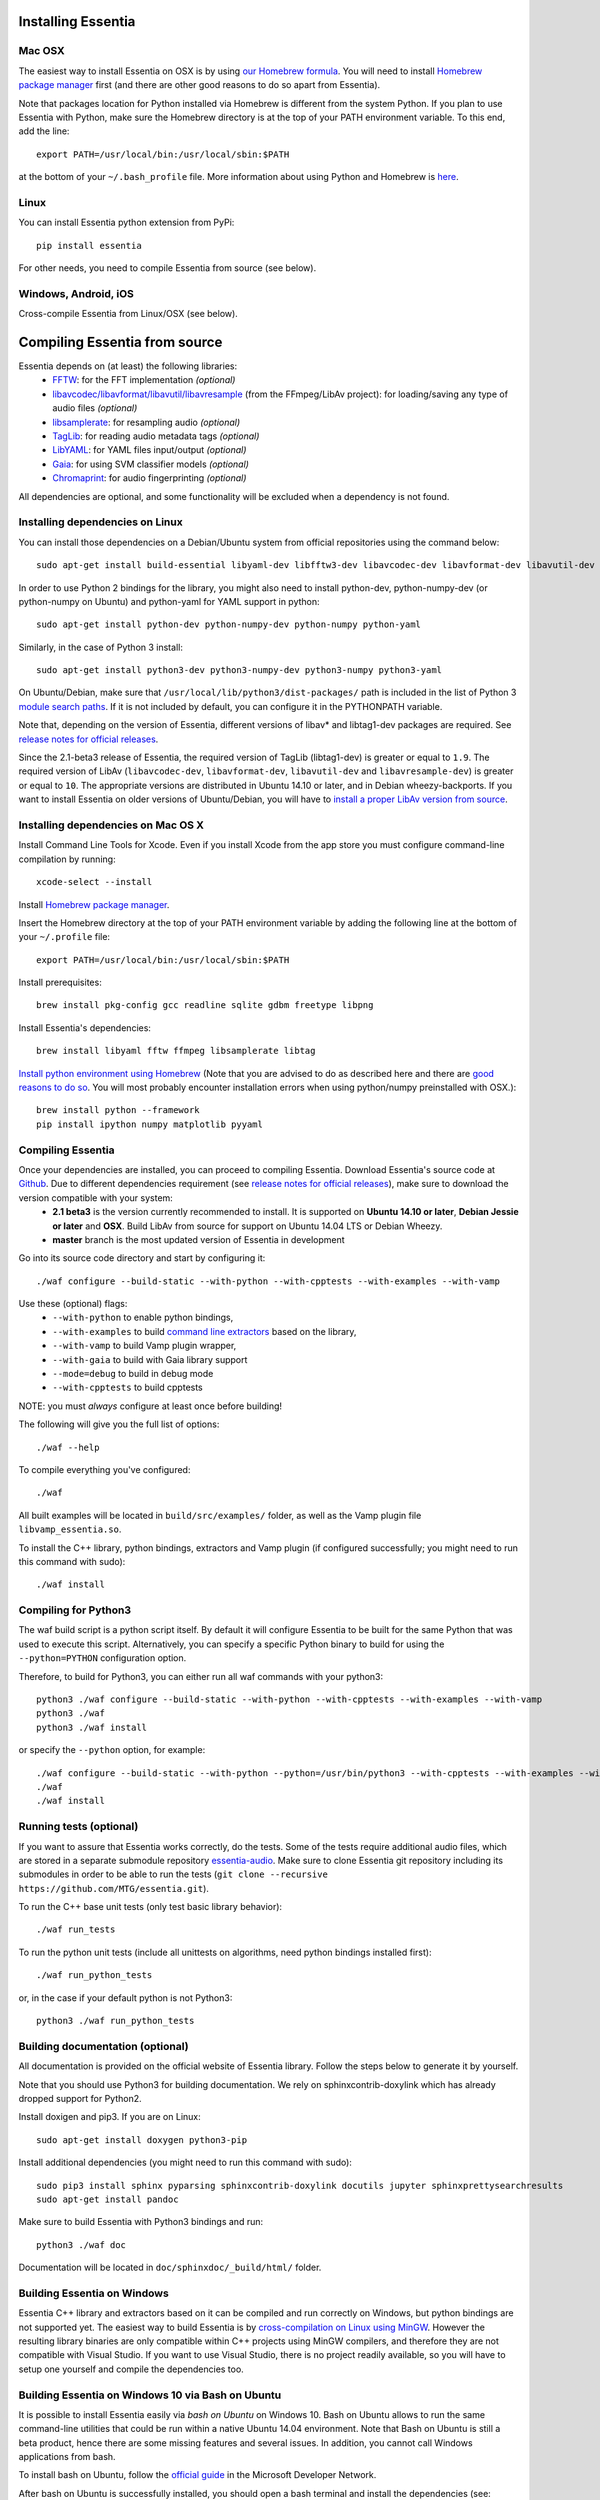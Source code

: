 .. How-to install Essentia

Installing Essentia
===================

Mac OSX
-------
The easiest way to install Essentia on OSX is by using `our Homebrew formula <https://github.com/MTG/homebrew-essentia>`_. You will need to install `Homebrew package manager <http://brew.sh>`_ first (and there are other good reasons to do so apart from Essentia).


Note that packages location for Python installed via Homebrew is different from the system Python. If you plan to use Essentia with Python, make sure the Homebrew directory is at the top of your PATH environment variable. To this end, add the line::

  export PATH=/usr/local/bin:/usr/local/sbin:$PATH

at the bottom of your ``~/.bash_profile`` file. More information about using Python and Homebrew is `here <https://docs.brew.sh/Homebrew-and-Python>`_.


Linux
-----
You can install Essentia python extension from PyPi::

  pip install essentia

For other needs, you need to compile Essentia from source (see below).


Windows, Android, iOS
---------------------
Cross-compile Essentia from Linux/OSX (see below).


.. Installing Essentia is easily done using the precompiled packages that you can find on the
.. `MIR-dev Essentia download page <http://static.mtg.upf.edu/mir-dev-download/essentia/>`_.
.. Packages are available for Debian/Ubuntu, Windows and Mac OS X.

.. These packages contain development headers to integrate Essentia in a C++ application, Python
.. bindings to be able to work in a Matlab-like environment, and some C++ examples and extractors.

.. Those who wish to write new descriptors can do it using the provided development headers,
.. but it is highly recommended though that they compile Essentia from source.


Compiling Essentia from source
==============================

Essentia depends on (at least) the following libraries:
 - `FFTW <http://www.fftw.org>`_: for the FFT implementation *(optional)*
 - `libavcodec/libavformat/libavutil/libavresample <http://ffmpeg.org/>`_ (from the FFmpeg/LibAv project): for loading/saving any type of audio files *(optional)*
 - `libsamplerate <http://www.mega-nerd.com/SRC/>`_: for resampling audio *(optional)*
 - `TagLib <http://developer.kde.org/~wheeler/taglib.html>`_: for reading audio metadata tags *(optional)*
 - `LibYAML <http://pyyaml.org/wiki/LibYAML>`_: for YAML files input/output *(optional)*
 - `Gaia <https://github.com/MTG/gaia>`_: for using SVM classifier models *(optional)*
 - `Chromaprint <https://github.com/acoustid/chromaprint>`_: for audio fingerprinting *(optional)*

All dependencies are optional, and some functionality will be excluded when a dependency is not found.

Installing dependencies on Linux
--------------------------------

You can install those dependencies on a Debian/Ubuntu system from official repositories using the command below::

  sudo apt-get install build-essential libyaml-dev libfftw3-dev libavcodec-dev libavformat-dev libavutil-dev libavresample-dev python-dev libsamplerate0-dev libtag1-dev libchromaprint-dev python-six

In order to use Python 2 bindings for the library, you might also need to install python-dev, python-numpy-dev (or python-numpy on Ubuntu) and python-yaml for YAML support in python::

  sudo apt-get install python-dev python-numpy-dev python-numpy python-yaml

Similarly, in the case of Python 3 install::

  sudo apt-get install python3-dev python3-numpy-dev python3-numpy python3-yaml

On Ubuntu/Debian, make sure that ``/usr/local/lib/python3/dist-packages/`` path is included in the list of Python 3 `module search paths <https://docs.python.org/3/tutorial/modules.html#the-module-search-path>`_. If it is not included by default, you can configure it in the PYTHONPATH variable.

Note that, depending on the version of Essentia, different versions of libav* and libtag1-dev packages are required. See `release notes for official releases <https://github.com/MTG/essentia/releases>`_. 

Since the 2.1-beta3 release of Essentia, the required version of TagLib (libtag1-dev) is greater or equal to ``1.9``. The required version of LibAv (``libavcodec-dev``, ``libavformat-dev``, ``libavutil-dev`` and ``libavresample-dev``) is greater or equal to ``10``. The appropriate versions are distributed in Ubuntu 14.10 or later, and in Debian wheezy-backports. If you want to install Essentia on older versions of Ubuntu/Debian, you will have to `install a proper LibAv version from source <FAQ.html#build-essentia-on-ubuntu-14-04-or-earlier>`_.


Installing dependencies on Mac OS X
-----------------------------------

Install Command Line Tools for Xcode. Even if you install Xcode from the app store you must configure command-line compilation by running::

  xcode-select --install

Install `Homebrew package manager <http://brew.sh>`_.

Insert the Homebrew directory at the top of your PATH environment variable by adding the following line at the bottom of your ``~/.profile`` file::

  export PATH=/usr/local/bin:/usr/local/sbin:$PATH

Install prerequisites::

  brew install pkg-config gcc readline sqlite gdbm freetype libpng

Install Essentia's dependencies::

  brew install libyaml fftw ffmpeg libsamplerate libtag

`Install python environment using Homebrew <http://docs.python-guide.org/en/latest/starting/install/osx>`_ (Note that you are advised to do as described here and there are `good reasons to do so <http://docs.python-guide.org/en/latest/starting/install/osx/>`_. You will most probably encounter installation errors when using python/numpy preinstalled with OSX.)::

  brew install python --framework
  pip install ipython numpy matplotlib pyyaml



Compiling Essentia
------------------

Once your dependencies are installed, you can proceed to compiling Essentia. Download Essentia's source code at `Github <https://github.com/MTG/essentia>`_.  Due to different dependencies requirement (see `release notes for official releases <https://github.com/MTG/essentia/releases>`_), make sure to download the version compatible with your system:
 - **2.1 beta3** is the version currently recommended to install. It is supported on **Ubuntu 14.10 or later**, **Debian Jessie or later** and **OSX**. Build LibAv from source for support on Ubuntu 14.04 LTS or Debian Wheezy. 
 - **master** branch is the most updated version of Essentia in development
 

Go into its source code directory and start by configuring it::

  ./waf configure --build-static --with-python --with-cpptests --with-examples --with-vamp

Use these (optional) flags:
 - ``--with-python`` to enable python bindings,
 - ``--with-examples`` to build `command line extractors <extractors_out_of_box.html>`_ based on the library,
 - ``--with-vamp`` to build Vamp plugin wrapper,
 - ``--with-gaia`` to build with Gaia library support
 - ``--mode=debug`` to build in debug mode
 - ``--with-cpptests`` to build cpptests

NOTE: you must *always* configure at least once before building!

The following will give you the full list of options::

  ./waf --help

To compile everything you've configured::

  ./waf

All built examples will be located in ``build/src/examples/`` folder, as well as the Vamp plugin file ``libvamp_essentia.so``.

To install the C++ library, python bindings, extractors and Vamp plugin (if configured successfully; you might need to run this command with sudo)::

  ./waf install


Compiling for Python3
---------------------
The waf build script is a python script itself. By default it will configure Essentia to be built for the same Python that was used to execute this script. Alternatively, you can specify a specific Python binary to build for using the ``--python=PYTHON`` configuration option.

Therefore, to build for Python3, you can either run all waf commands with your python3::

  python3 ./waf configure --build-static --with-python --with-cpptests --with-examples --with-vamp
  python3 ./waf
  python3 ./waf install

or specify the ``--python`` option, for example: ::

  ./waf configure --build-static --with-python --python=/usr/bin/python3 --with-cpptests --with-examples --with-vamp
  ./waf
  ./waf install


Running tests (optional)
------------------------
If you want to assure that Essentia works correctly, do the tests. Some of the tests require additional audio files, which are stored in a separate submodule repository `essentia-audio <https://github.com/MTG/essentia-audio>`_. Make sure to clone Essentia git repository including its submodules in order to be able to run the tests (``git clone --recursive https://github.com/MTG/essentia.git``).

To run the C++ base unit tests (only test basic library behavior)::

  ./waf run_tests

To run the python unit tests (include all unittests on algorithms, need python bindings installed first)::

  ./waf run_python_tests

or, in the case if your default python is not Python3::

  python3 ./waf run_python_tests


Building documentation (optional)
---------------------------------

All documentation is provided on the official website of Essentia library. Follow the steps below to generate it by yourself.

Note that you should use Python3 for building documentation. We rely on sphinxcontrib-doxylink which has already dropped support for Python2.

Install doxigen and pip3. If you are on Linux::

  sudo apt-get install doxygen python3-pip

Install additional dependencies (you might need to run this command with sudo)::

  sudo pip3 install sphinx pyparsing sphinxcontrib-doxylink docutils jupyter sphinxprettysearchresults
  sudo apt-get install pandoc

Make sure to build Essentia with Python3 bindings and run::

  python3 ./waf doc

Documentation will be located in ``doc/sphinxdoc/_build/html/`` folder.


Building Essentia on Windows
----------------------------

Essentia C++ library and extractors based on it can be compiled and run correctly on Windows, but python bindings are not supported yet. The easiest way to build Essentia is by `cross-compilation on Linux using MinGW <FAQ.html#cross-compiling-for-windows-on-linux>`_. However the resulting library binaries are only compatible within C++ projects using MinGW compilers, and therefore they are not compatible with Visual Studio. If you want to use Visual Studio, there is no project readily available, so you will have to setup one yourself and compile the dependencies too.

Building Essentia on Windows 10 via Bash on Ubuntu
--------------------------------------------------
It is possible to install Essentia easily via *bash on Ubuntu* on Windows 10. Bash on Ubuntu allows to run the same command-line utilities that could be run within a native Ubuntu 14.04 environment. Note that Bash on Ubuntu is still a beta product, hence there are some missing features and several issues. In addition, you cannot call Windows applications from bash.

To install bash on Ubuntu, follow the `official guide <https://msdn.microsoft.com/commandline/wsl/install_guide>`_ in the Microsoft Developer Network.

After bash on Ubuntu is successfully installed, you should open a bash terminal and install the dependencies (see: `Installing dependencies on Linux`_). Remember that bash on Windows runs on an Ubuntu 14.04 environment. Therefore, you may need to `install a proper LibAv version from source <FAQ.html#build-essentia-on-ubuntu-14-04-or-earlier>`_.

Finally, you can compile Essentia (see: `Compiling Essentia from source`_).

Building Essentia on Android
----------------------------

A lightweight version of Essentia can be `cross-compiled for Android <FAQ.html#cross-compiling-for-android>`_ from Linux or Mac OSX.


Building Essentia on iOS
------------------------

A lightweight version of Essentia can be `cross-compiled for iOS <FAQ.html#cross-compiling-for-ios>`_ from Mac OSX.


Using pre-trained high-level models in Essentia
-----------------------------------------------

Essentia includes a number of `pre-trained classifier models for genres, moods and instrumentation
<algorithms_overview.html#other-high-level-descriptors>`_. In order to use them you need to:

* Install `Gaia2 library <https://github.com/MTG/gaia/blob/master/README.md>`_ (supported on Linux/OSX)
* Build Essentia with examples and Gaia (``--with-examples --with-gaia``)
* Use ``essentia_streaming_extractor_music`` (see `detailed documentation <streaming_extractor_music.html>`_)

You can `train your own classifier models <FAQ.html#training-and-running-classifier-models-in-gaia>`_.
